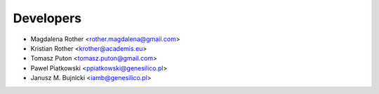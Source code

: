 ==========
Developers
==========

* Magdalena Rother <rother.magdalena@gmail.com>
* Kristian Rother <krother@academis.eu>
* Tomasz Puton <tomasz.puton@gmail.com>
* Pawel Piatkowski <ppiatkowski@genesilico.pl>
* Janusz M. Bujnicki <iamb@genesilico.pl>

